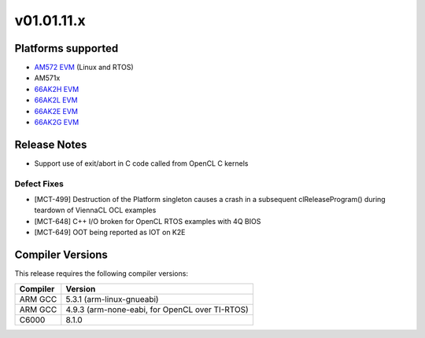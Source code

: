 *************************
v01.01.11.x
*************************

Platforms supported
===================

* `AM572 EVM`_ (Linux and RTOS)
* AM571x
* `66AK2H EVM`_
* `66AK2L EVM`_
* `66AK2E EVM`_
* `66AK2G EVM`_


Release Notes
=============
* Support use of exit/abort in C code called from OpenCL C kernels

Defect Fixes
------------

* [MCT-499] Destruction of the Platform singleton causes a crash in a subsequent clReleaseProgram() during teardown of ViennaCL OCL examples
* [MCT-648] C++ I/O broken for OpenCL RTOS examples with 4Q BIOS
* [MCT-649] OOT being reported as IOT on K2E


Compiler Versions
=================
This release requires the following compiler versions:

========           ========
Compiler           Version
========           ========
ARM GCC            5.3.1 (arm-linux-gnueabi)
ARM GCC            4.9.3 (arm-none-eabi, for OpenCL over TI-RTOS)
C6000              8.1.0
========           ========


.. _AM572 EVM:          http://www.ti.com/tool/tmdsevm572x
.. _66AK2H EVM:         http://www.ti.com/tool/EVMK2H
.. _66AK2L EVM:         http://www.ti.com/tool/XEVMK2LX
.. _66AK2E EVM:         http://www.ti.com/tool/XEVMK2EX
.. _66AK2G EVM:         http://www.ti.com/tool/EVMK2G
